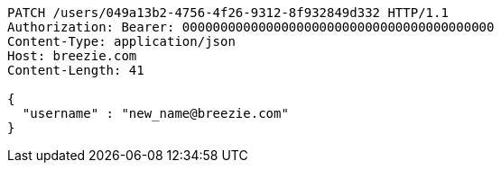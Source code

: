 [source,http,options="nowrap"]
----
PATCH /users/049a13b2-4756-4f26-9312-8f932849d332 HTTP/1.1
Authorization: Bearer: 00000000000000000000000000000000000000000
Content-Type: application/json
Host: breezie.com
Content-Length: 41

{
  "username" : "new_name@breezie.com"
}
----